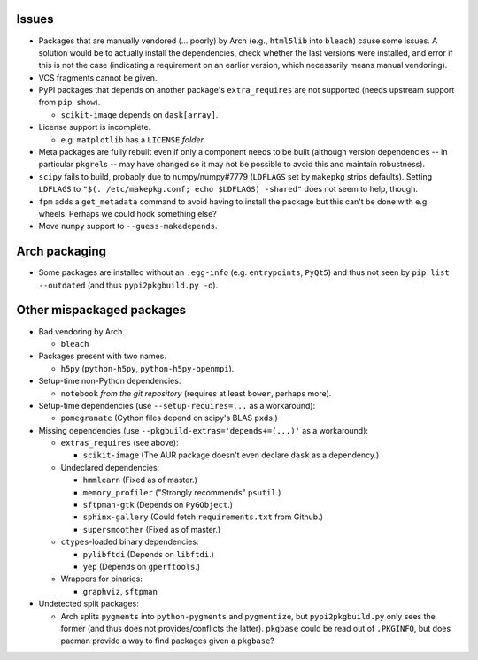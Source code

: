 Issues
======

- Packages that are manually vendored (... poorly) by Arch (e.g., ``html5lib``
  into ``bleach``) cause some issues.  A solution would be to actually install
  the dependencies, check whether the last versions were installed, and error
  if this is not the case (indicating a requirement on an earlier version,
  which necessarily means manual vendoring).

- VCS fragments cannot be given.

- PyPI packages that depends on another package's ``extra_requires`` are not
  supported (needs upstream support from ``pip show``).

  - ``scikit-image`` depends on ``dask[array]``.

- License support is incomplete.

  - e.g. ``matplotlib`` has a ``LICENSE`` *folder*.

- Meta packages are fully rebuilt even if only a component needs to be built
  (although version dependencies -- in particular ``pkgrel``\s -- may have
  changed so it may not be possible to avoid this and maintain robustness).

- ``scipy`` fails to build, probably due to numpy/numpy#7779 (``LDFLAGS``
  set by ``makepkg`` strips defaults).  Setting ``LDFLAGS`` to ``"$(.
  /etc/makepkg.conf; echo $LDFLAGS) -shared"`` does not seem to help, though.

- ``fpm`` adds a ``get_metadata`` command to avoid having to install the
  package but this can't be done with e.g. wheels.  Perhaps we could hook
  something else?

- Move ``numpy`` support to ``--guess-makedepends``.

Arch packaging
==============

- Some packages are installed without an ``.egg-info`` (e.g. ``entrypoints``,
  ``PyQt5``) and thus not seen by ``pip list --outdated`` (and thus
  ``pypi2pkgbuild.py -o``).

Other mispackaged packages
==========================

- Bad vendoring by Arch.

  - ``bleach``

- Packages present with two names.

  - ``h5py`` (``python-h5py``, ``python-h5py-openmpi``).

- Setup-time non-Python dependencies.

  - ``notebook`` *from the git repository* (requires at least ``bower``,
    perhaps more).

- Setup-time dependencies (use ``--setup-requires=...`` as a workaround):

  - ``pomegranate`` (Cython files depend on scipy's BLAS ``pxd``\s.)

- Missing dependencies (use ``--pkgbuild-extras='depends+=(...)'`` as a
  workaround):

  - ``extras_requires`` (see above):

    - ``scikit-image`` (The AUR package doesn't even declare ``dask`` as a
      dependency.)

  - Undeclared dependencies:

    - ``hmmlearn`` (Fixed as of master.)
    - ``memory_profiler`` ("Strongly recommends" ``psutil``.)
    - ``sftpman-gtk`` (Depends on ``PyGObject``.)
    - ``sphinx-gallery`` (Could fetch ``requirements.txt`` from Github.)
    - ``supersmoother`` (Fixed as of master.)

  - ``ctypes``-loaded binary dependencies:

    - ``pylibftdi`` (Depends on ``libftdi``.)
    - ``yep`` (Depends on ``gperftools``.)

  - Wrappers for binaries:

    - ``graphviz``, ``sftpman``

- Undetected split packages:

  - Arch splits ``pygments`` into ``python-pygments`` and ``pygmentize``,
    but ``pypi2pkgbuild.py`` only sees the former (and thus does not
    provides/conflicts the latter).  ``pkgbase`` could be read out of
    ``.PKGINFO``, but does pacman provide a way to find packages given a
    ``pkgbase``?


